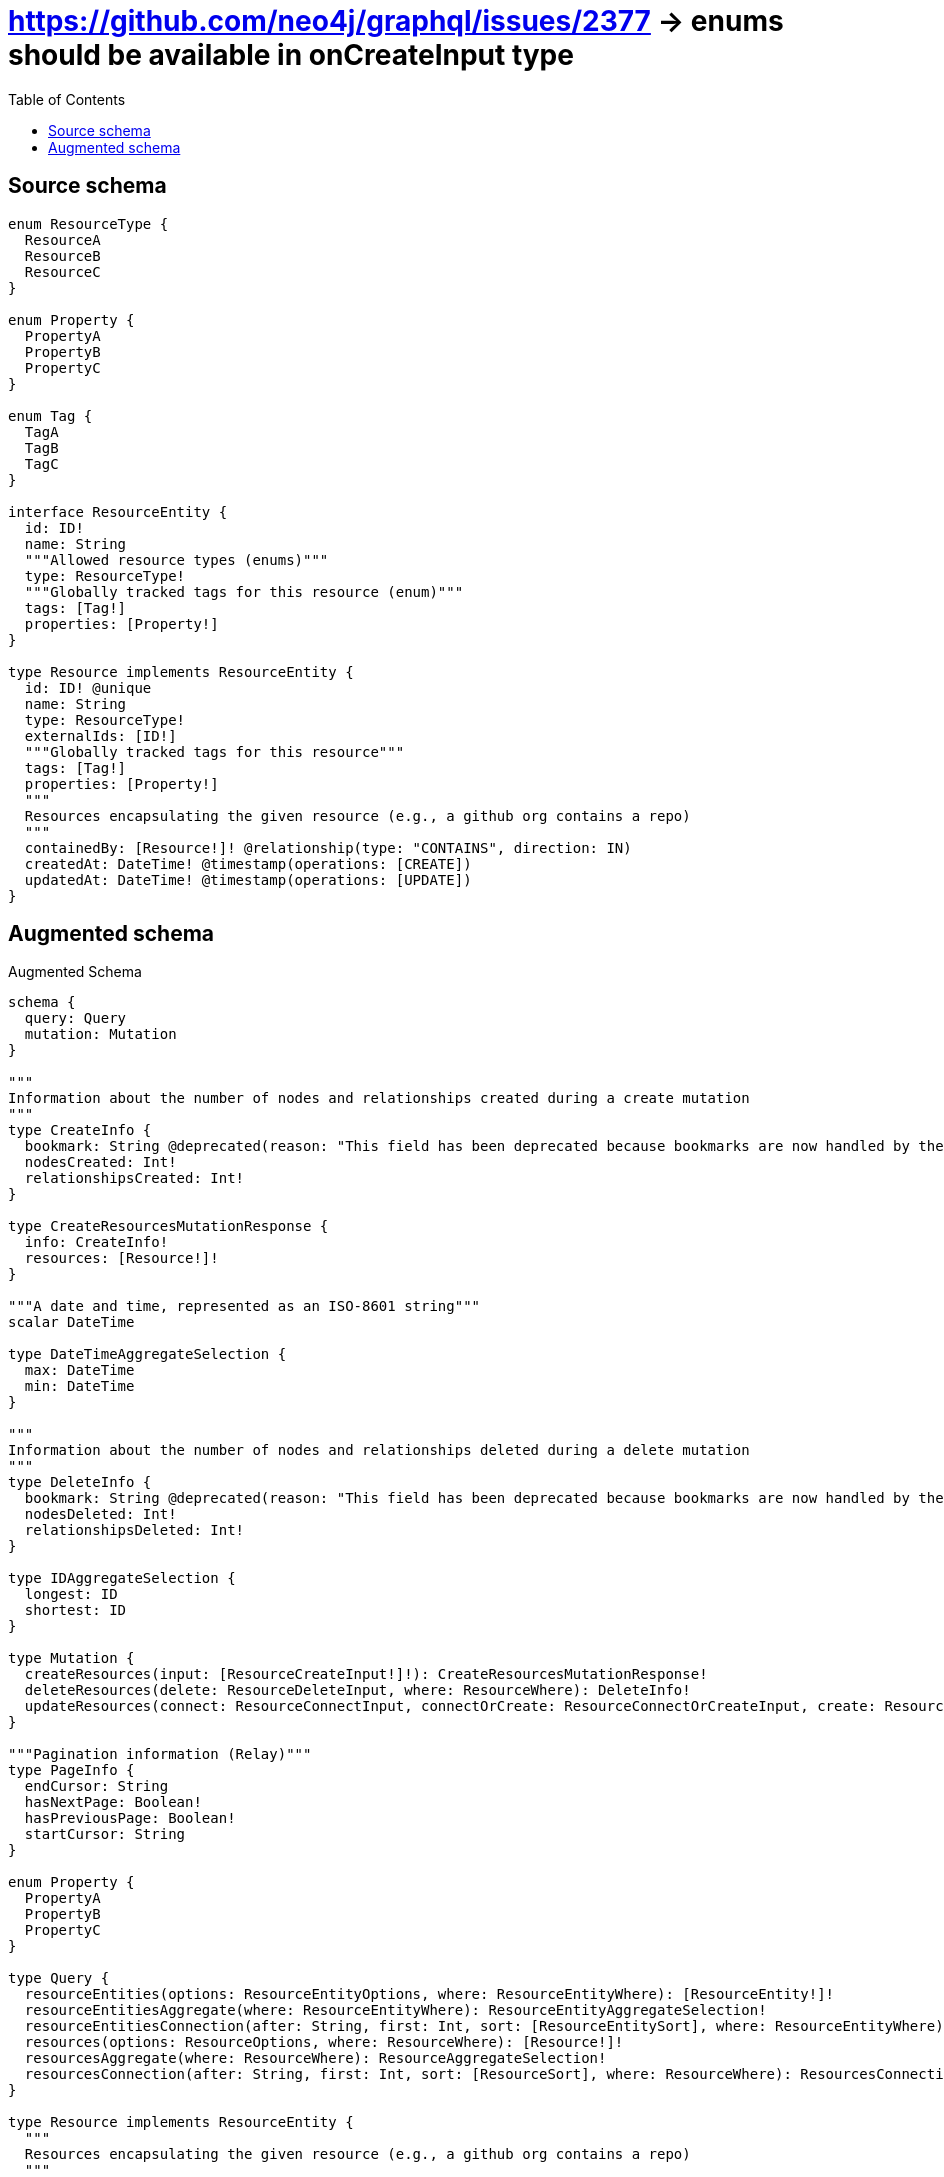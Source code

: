 :toc:

= https://github.com/neo4j/graphql/issues/2377 -> enums should be available in onCreateInput type

== Source schema

[source,graphql,schema=true]
----
enum ResourceType {
  ResourceA
  ResourceB
  ResourceC
}

enum Property {
  PropertyA
  PropertyB
  PropertyC
}

enum Tag {
  TagA
  TagB
  TagC
}

interface ResourceEntity {
  id: ID!
  name: String
  """Allowed resource types (enums)"""
  type: ResourceType!
  """Globally tracked tags for this resource (enum)"""
  tags: [Tag!]
  properties: [Property!]
}

type Resource implements ResourceEntity {
  id: ID! @unique
  name: String
  type: ResourceType!
  externalIds: [ID!]
  """Globally tracked tags for this resource"""
  tags: [Tag!]
  properties: [Property!]
  """
  Resources encapsulating the given resource (e.g., a github org contains a repo)
  """
  containedBy: [Resource!]! @relationship(type: "CONTAINS", direction: IN)
  createdAt: DateTime! @timestamp(operations: [CREATE])
  updatedAt: DateTime! @timestamp(operations: [UPDATE])
}
----

== Augmented schema

.Augmented Schema
[source,graphql]
----
schema {
  query: Query
  mutation: Mutation
}

"""
Information about the number of nodes and relationships created during a create mutation
"""
type CreateInfo {
  bookmark: String @deprecated(reason: "This field has been deprecated because bookmarks are now handled by the driver.")
  nodesCreated: Int!
  relationshipsCreated: Int!
}

type CreateResourcesMutationResponse {
  info: CreateInfo!
  resources: [Resource!]!
}

"""A date and time, represented as an ISO-8601 string"""
scalar DateTime

type DateTimeAggregateSelection {
  max: DateTime
  min: DateTime
}

"""
Information about the number of nodes and relationships deleted during a delete mutation
"""
type DeleteInfo {
  bookmark: String @deprecated(reason: "This field has been deprecated because bookmarks are now handled by the driver.")
  nodesDeleted: Int!
  relationshipsDeleted: Int!
}

type IDAggregateSelection {
  longest: ID
  shortest: ID
}

type Mutation {
  createResources(input: [ResourceCreateInput!]!): CreateResourcesMutationResponse!
  deleteResources(delete: ResourceDeleteInput, where: ResourceWhere): DeleteInfo!
  updateResources(connect: ResourceConnectInput, connectOrCreate: ResourceConnectOrCreateInput, create: ResourceRelationInput, delete: ResourceDeleteInput, disconnect: ResourceDisconnectInput, update: ResourceUpdateInput, where: ResourceWhere): UpdateResourcesMutationResponse!
}

"""Pagination information (Relay)"""
type PageInfo {
  endCursor: String
  hasNextPage: Boolean!
  hasPreviousPage: Boolean!
  startCursor: String
}

enum Property {
  PropertyA
  PropertyB
  PropertyC
}

type Query {
  resourceEntities(options: ResourceEntityOptions, where: ResourceEntityWhere): [ResourceEntity!]!
  resourceEntitiesAggregate(where: ResourceEntityWhere): ResourceEntityAggregateSelection!
  resourceEntitiesConnection(after: String, first: Int, sort: [ResourceEntitySort], where: ResourceEntityWhere): ResourceEntitiesConnection!
  resources(options: ResourceOptions, where: ResourceWhere): [Resource!]!
  resourcesAggregate(where: ResourceWhere): ResourceAggregateSelection!
  resourcesConnection(after: String, first: Int, sort: [ResourceSort], where: ResourceWhere): ResourcesConnection!
}

type Resource implements ResourceEntity {
  """
  Resources encapsulating the given resource (e.g., a github org contains a repo)
  """
  containedBy(directed: Boolean = true, options: ResourceOptions, where: ResourceWhere): [Resource!]!
  containedByAggregate(directed: Boolean = true, where: ResourceWhere): ResourceResourceContainedByAggregationSelection
  containedByConnection(after: String, directed: Boolean = true, first: Int, sort: [ResourceContainedByConnectionSort!], where: ResourceContainedByConnectionWhere): ResourceContainedByConnection!
  createdAt: DateTime!
  externalIds: [ID!]
  id: ID!
  name: String
  properties: [Property!]
  """Globally tracked tags for this resource"""
  tags: [Tag!]
  type: ResourceType!
  updatedAt: DateTime!
}

type ResourceAggregateSelection {
  count: Int!
  createdAt: DateTimeAggregateSelection!
  id: IDAggregateSelection!
  name: StringAggregateSelection!
  updatedAt: DateTimeAggregateSelection!
}

input ResourceConnectInput {
  containedBy: [ResourceContainedByConnectFieldInput!]
}

input ResourceConnectOrCreateInput {
  containedBy: [ResourceContainedByConnectOrCreateFieldInput!]
}

input ResourceConnectOrCreateWhere {
  node: ResourceUniqueWhere!
}

input ResourceConnectWhere {
  node: ResourceWhere!
}

input ResourceContainedByAggregateInput {
  AND: [ResourceContainedByAggregateInput!]
  NOT: ResourceContainedByAggregateInput
  OR: [ResourceContainedByAggregateInput!]
  count: Int
  count_GT: Int
  count_GTE: Int
  count_LT: Int
  count_LTE: Int
  node: ResourceContainedByNodeAggregationWhereInput
}

input ResourceContainedByConnectFieldInput {
  connect: [ResourceConnectInput!]
  """
  Whether or not to overwrite any matching relationship with the new properties.
  """
  overwrite: Boolean! = true
  where: ResourceConnectWhere
}

input ResourceContainedByConnectOrCreateFieldInput {
  onCreate: ResourceContainedByConnectOrCreateFieldInputOnCreate!
  where: ResourceConnectOrCreateWhere!
}

input ResourceContainedByConnectOrCreateFieldInputOnCreate {
  node: ResourceOnCreateInput!
}

type ResourceContainedByConnection {
  edges: [ResourceContainedByRelationship!]!
  pageInfo: PageInfo!
  totalCount: Int!
}

input ResourceContainedByConnectionSort {
  node: ResourceSort
}

input ResourceContainedByConnectionWhere {
  AND: [ResourceContainedByConnectionWhere!]
  NOT: ResourceContainedByConnectionWhere
  OR: [ResourceContainedByConnectionWhere!]
  node: ResourceWhere
  node_NOT: ResourceWhere @deprecated(reason: "Negation filters will be deprecated, use the NOT operator to achieve the same behavior")
}

input ResourceContainedByCreateFieldInput {
  node: ResourceCreateInput!
}

input ResourceContainedByDeleteFieldInput {
  delete: ResourceDeleteInput
  where: ResourceContainedByConnectionWhere
}

input ResourceContainedByDisconnectFieldInput {
  disconnect: ResourceDisconnectInput
  where: ResourceContainedByConnectionWhere
}

input ResourceContainedByFieldInput {
  connect: [ResourceContainedByConnectFieldInput!]
  connectOrCreate: [ResourceContainedByConnectOrCreateFieldInput!]
  create: [ResourceContainedByCreateFieldInput!]
}

input ResourceContainedByNodeAggregationWhereInput {
  AND: [ResourceContainedByNodeAggregationWhereInput!]
  NOT: ResourceContainedByNodeAggregationWhereInput
  OR: [ResourceContainedByNodeAggregationWhereInput!]
  createdAt_EQUAL: DateTime @deprecated(reason: "Aggregation filters that are not relying on an aggregating function will be deprecated.")
  createdAt_GT: DateTime @deprecated(reason: "Aggregation filters that are not relying on an aggregating function will be deprecated.")
  createdAt_GTE: DateTime @deprecated(reason: "Aggregation filters that are not relying on an aggregating function will be deprecated.")
  createdAt_LT: DateTime @deprecated(reason: "Aggregation filters that are not relying on an aggregating function will be deprecated.")
  createdAt_LTE: DateTime @deprecated(reason: "Aggregation filters that are not relying on an aggregating function will be deprecated.")
  createdAt_MAX_EQUAL: DateTime
  createdAt_MAX_GT: DateTime
  createdAt_MAX_GTE: DateTime
  createdAt_MAX_LT: DateTime
  createdAt_MAX_LTE: DateTime
  createdAt_MIN_EQUAL: DateTime
  createdAt_MIN_GT: DateTime
  createdAt_MIN_GTE: DateTime
  createdAt_MIN_LT: DateTime
  createdAt_MIN_LTE: DateTime
  id_EQUAL: ID @deprecated(reason: "Aggregation filters that are not relying on an aggregating function will be deprecated.")
  name_AVERAGE_EQUAL: Float @deprecated(reason: "Please use the explicit _LENGTH version for string aggregation.")
  name_AVERAGE_GT: Float @deprecated(reason: "Please use the explicit _LENGTH version for string aggregation.")
  name_AVERAGE_GTE: Float @deprecated(reason: "Please use the explicit _LENGTH version for string aggregation.")
  name_AVERAGE_LENGTH_EQUAL: Float
  name_AVERAGE_LENGTH_GT: Float
  name_AVERAGE_LENGTH_GTE: Float
  name_AVERAGE_LENGTH_LT: Float
  name_AVERAGE_LENGTH_LTE: Float
  name_AVERAGE_LT: Float @deprecated(reason: "Please use the explicit _LENGTH version for string aggregation.")
  name_AVERAGE_LTE: Float @deprecated(reason: "Please use the explicit _LENGTH version for string aggregation.")
  name_EQUAL: String @deprecated(reason: "Aggregation filters that are not relying on an aggregating function will be deprecated.")
  name_GT: Int @deprecated(reason: "Aggregation filters that are not relying on an aggregating function will be deprecated.")
  name_GTE: Int @deprecated(reason: "Aggregation filters that are not relying on an aggregating function will be deprecated.")
  name_LONGEST_EQUAL: Int @deprecated(reason: "Please use the explicit _LENGTH version for string aggregation.")
  name_LONGEST_GT: Int @deprecated(reason: "Please use the explicit _LENGTH version for string aggregation.")
  name_LONGEST_GTE: Int @deprecated(reason: "Please use the explicit _LENGTH version for string aggregation.")
  name_LONGEST_LENGTH_EQUAL: Int
  name_LONGEST_LENGTH_GT: Int
  name_LONGEST_LENGTH_GTE: Int
  name_LONGEST_LENGTH_LT: Int
  name_LONGEST_LENGTH_LTE: Int
  name_LONGEST_LT: Int @deprecated(reason: "Please use the explicit _LENGTH version for string aggregation.")
  name_LONGEST_LTE: Int @deprecated(reason: "Please use the explicit _LENGTH version for string aggregation.")
  name_LT: Int @deprecated(reason: "Aggregation filters that are not relying on an aggregating function will be deprecated.")
  name_LTE: Int @deprecated(reason: "Aggregation filters that are not relying on an aggregating function will be deprecated.")
  name_SHORTEST_EQUAL: Int @deprecated(reason: "Please use the explicit _LENGTH version for string aggregation.")
  name_SHORTEST_GT: Int @deprecated(reason: "Please use the explicit _LENGTH version for string aggregation.")
  name_SHORTEST_GTE: Int @deprecated(reason: "Please use the explicit _LENGTH version for string aggregation.")
  name_SHORTEST_LENGTH_EQUAL: Int
  name_SHORTEST_LENGTH_GT: Int
  name_SHORTEST_LENGTH_GTE: Int
  name_SHORTEST_LENGTH_LT: Int
  name_SHORTEST_LENGTH_LTE: Int
  name_SHORTEST_LT: Int @deprecated(reason: "Please use the explicit _LENGTH version for string aggregation.")
  name_SHORTEST_LTE: Int @deprecated(reason: "Please use the explicit _LENGTH version for string aggregation.")
  updatedAt_EQUAL: DateTime @deprecated(reason: "Aggregation filters that are not relying on an aggregating function will be deprecated.")
  updatedAt_GT: DateTime @deprecated(reason: "Aggregation filters that are not relying on an aggregating function will be deprecated.")
  updatedAt_GTE: DateTime @deprecated(reason: "Aggregation filters that are not relying on an aggregating function will be deprecated.")
  updatedAt_LT: DateTime @deprecated(reason: "Aggregation filters that are not relying on an aggregating function will be deprecated.")
  updatedAt_LTE: DateTime @deprecated(reason: "Aggregation filters that are not relying on an aggregating function will be deprecated.")
  updatedAt_MAX_EQUAL: DateTime
  updatedAt_MAX_GT: DateTime
  updatedAt_MAX_GTE: DateTime
  updatedAt_MAX_LT: DateTime
  updatedAt_MAX_LTE: DateTime
  updatedAt_MIN_EQUAL: DateTime
  updatedAt_MIN_GT: DateTime
  updatedAt_MIN_GTE: DateTime
  updatedAt_MIN_LT: DateTime
  updatedAt_MIN_LTE: DateTime
}

type ResourceContainedByRelationship {
  cursor: String!
  node: Resource!
}

input ResourceContainedByUpdateConnectionInput {
  node: ResourceUpdateInput
}

input ResourceContainedByUpdateFieldInput {
  connect: [ResourceContainedByConnectFieldInput!]
  connectOrCreate: [ResourceContainedByConnectOrCreateFieldInput!]
  create: [ResourceContainedByCreateFieldInput!]
  delete: [ResourceContainedByDeleteFieldInput!]
  disconnect: [ResourceContainedByDisconnectFieldInput!]
  update: ResourceContainedByUpdateConnectionInput
  where: ResourceContainedByConnectionWhere
}

input ResourceCreateInput {
  containedBy: ResourceContainedByFieldInput
  externalIds: [ID!]
  id: ID!
  name: String
  properties: [Property!]
  tags: [Tag!]
  type: ResourceType!
  updatedAt: DateTime!
}

input ResourceDeleteInput {
  containedBy: [ResourceContainedByDeleteFieldInput!]
}

input ResourceDisconnectInput {
  containedBy: [ResourceContainedByDisconnectFieldInput!]
}

type ResourceEdge {
  cursor: String!
  node: Resource!
}

type ResourceEntitiesConnection {
  edges: [ResourceEntityEdge!]!
  pageInfo: PageInfo!
  totalCount: Int!
}

interface ResourceEntity {
  id: ID!
  name: String
  properties: [Property!]
  """Globally tracked tags for this resource (enum)"""
  tags: [Tag!]
  """Allowed resource types (enums)"""
  type: ResourceType!
}

type ResourceEntityAggregateSelection {
  count: Int!
  id: IDAggregateSelection!
  name: StringAggregateSelection!
}

type ResourceEntityEdge {
  cursor: String!
  node: ResourceEntity!
}

enum ResourceEntityImplementation {
  Resource
}

input ResourceEntityOptions {
  limit: Int
  offset: Int
  """
  Specify one or more ResourceEntitySort objects to sort ResourceEntities by. The sorts will be applied in the order in which they are arranged in the array.
  """
  sort: [ResourceEntitySort]
}

"""
Fields to sort ResourceEntities by. The order in which sorts are applied is not guaranteed when specifying many fields in one ResourceEntitySort object.
"""
input ResourceEntitySort {
  id: SortDirection
  name: SortDirection
  type: SortDirection
}

input ResourceEntityWhere {
  AND: [ResourceEntityWhere!]
  NOT: ResourceEntityWhere
  OR: [ResourceEntityWhere!]
  id: ID
  id_CONTAINS: ID
  id_ENDS_WITH: ID
  id_IN: [ID!]
  id_NOT: ID @deprecated(reason: "Negation filters will be deprecated, use the NOT operator to achieve the same behavior")
  id_NOT_CONTAINS: ID @deprecated(reason: "Negation filters will be deprecated, use the NOT operator to achieve the same behavior")
  id_NOT_ENDS_WITH: ID @deprecated(reason: "Negation filters will be deprecated, use the NOT operator to achieve the same behavior")
  id_NOT_IN: [ID!] @deprecated(reason: "Negation filters will be deprecated, use the NOT operator to achieve the same behavior")
  id_NOT_STARTS_WITH: ID @deprecated(reason: "Negation filters will be deprecated, use the NOT operator to achieve the same behavior")
  id_STARTS_WITH: ID
  name: String
  name_CONTAINS: String
  name_ENDS_WITH: String
  name_IN: [String]
  name_NOT: String @deprecated(reason: "Negation filters will be deprecated, use the NOT operator to achieve the same behavior")
  name_NOT_CONTAINS: String @deprecated(reason: "Negation filters will be deprecated, use the NOT operator to achieve the same behavior")
  name_NOT_ENDS_WITH: String @deprecated(reason: "Negation filters will be deprecated, use the NOT operator to achieve the same behavior")
  name_NOT_IN: [String] @deprecated(reason: "Negation filters will be deprecated, use the NOT operator to achieve the same behavior")
  name_NOT_STARTS_WITH: String @deprecated(reason: "Negation filters will be deprecated, use the NOT operator to achieve the same behavior")
  name_STARTS_WITH: String
  properties: [Property!]
  properties_INCLUDES: Property
  properties_NOT: [Property!] @deprecated(reason: "Negation filters will be deprecated, use the NOT operator to achieve the same behavior")
  properties_NOT_INCLUDES: Property @deprecated(reason: "Negation filters will be deprecated, use the NOT operator to achieve the same behavior")
  tags: [Tag!]
  tags_INCLUDES: Tag
  tags_NOT: [Tag!] @deprecated(reason: "Negation filters will be deprecated, use the NOT operator to achieve the same behavior")
  tags_NOT_INCLUDES: Tag @deprecated(reason: "Negation filters will be deprecated, use the NOT operator to achieve the same behavior")
  type: ResourceType
  type_IN: [ResourceType!]
  type_NOT: ResourceType @deprecated(reason: "Negation filters will be deprecated, use the NOT operator to achieve the same behavior")
  type_NOT_IN: [ResourceType!] @deprecated(reason: "Negation filters will be deprecated, use the NOT operator to achieve the same behavior")
  typename_IN: [ResourceEntityImplementation!]
}

input ResourceOnCreateInput {
  externalIds: [ID!]
  id: ID!
  name: String
  properties: [Property!]
  tags: [Tag!]
  type: ResourceType!
  updatedAt: DateTime!
}

input ResourceOptions {
  limit: Int
  offset: Int
  """
  Specify one or more ResourceSort objects to sort Resources by. The sorts will be applied in the order in which they are arranged in the array.
  """
  sort: [ResourceSort!]
}

input ResourceRelationInput {
  containedBy: [ResourceContainedByCreateFieldInput!]
}

type ResourceResourceContainedByAggregationSelection {
  count: Int!
  node: ResourceResourceContainedByNodeAggregateSelection
}

type ResourceResourceContainedByNodeAggregateSelection {
  createdAt: DateTimeAggregateSelection!
  id: IDAggregateSelection!
  name: StringAggregateSelection!
  updatedAt: DateTimeAggregateSelection!
}

"""
Fields to sort Resources by. The order in which sorts are applied is not guaranteed when specifying many fields in one ResourceSort object.
"""
input ResourceSort {
  createdAt: SortDirection
  id: SortDirection
  name: SortDirection
  type: SortDirection
  updatedAt: SortDirection
}

enum ResourceType {
  ResourceA
  ResourceB
  ResourceC
}

input ResourceUniqueWhere {
  id: ID
}

input ResourceUpdateInput {
  containedBy: [ResourceContainedByUpdateFieldInput!]
  createdAt: DateTime
  externalIds: [ID!]
  externalIds_POP: Int
  externalIds_PUSH: [ID!]
  id: ID
  name: String
  properties: [Property!]
  tags: [Tag!]
  type: ResourceType
}

input ResourceWhere {
  AND: [ResourceWhere!]
  NOT: ResourceWhere
  OR: [ResourceWhere!]
  containedBy: ResourceWhere @deprecated(reason: "Use `containedBy_SOME` instead.")
  containedByAggregate: ResourceContainedByAggregateInput
  containedByConnection: ResourceContainedByConnectionWhere @deprecated(reason: "Use `containedByConnection_SOME` instead.")
  """
  Return Resources where all of the related ResourceContainedByConnections match this filter
  """
  containedByConnection_ALL: ResourceContainedByConnectionWhere
  """
  Return Resources where none of the related ResourceContainedByConnections match this filter
  """
  containedByConnection_NONE: ResourceContainedByConnectionWhere
  containedByConnection_NOT: ResourceContainedByConnectionWhere @deprecated(reason: "Use `containedByConnection_NONE` instead.")
  """
  Return Resources where one of the related ResourceContainedByConnections match this filter
  """
  containedByConnection_SINGLE: ResourceContainedByConnectionWhere
  """
  Return Resources where some of the related ResourceContainedByConnections match this filter
  """
  containedByConnection_SOME: ResourceContainedByConnectionWhere
  """Return Resources where all of the related Resources match this filter"""
  containedBy_ALL: ResourceWhere
  """Return Resources where none of the related Resources match this filter"""
  containedBy_NONE: ResourceWhere
  containedBy_NOT: ResourceWhere @deprecated(reason: "Use `containedBy_NONE` instead.")
  """Return Resources where one of the related Resources match this filter"""
  containedBy_SINGLE: ResourceWhere
  """Return Resources where some of the related Resources match this filter"""
  containedBy_SOME: ResourceWhere
  createdAt: DateTime
  createdAt_GT: DateTime
  createdAt_GTE: DateTime
  createdAt_IN: [DateTime!]
  createdAt_LT: DateTime
  createdAt_LTE: DateTime
  createdAt_NOT: DateTime @deprecated(reason: "Negation filters will be deprecated, use the NOT operator to achieve the same behavior")
  createdAt_NOT_IN: [DateTime!] @deprecated(reason: "Negation filters will be deprecated, use the NOT operator to achieve the same behavior")
  externalIds: [ID!]
  externalIds_INCLUDES: ID
  externalIds_NOT: [ID!] @deprecated(reason: "Negation filters will be deprecated, use the NOT operator to achieve the same behavior")
  externalIds_NOT_INCLUDES: ID @deprecated(reason: "Negation filters will be deprecated, use the NOT operator to achieve the same behavior")
  id: ID
  id_CONTAINS: ID
  id_ENDS_WITH: ID
  id_IN: [ID!]
  id_NOT: ID @deprecated(reason: "Negation filters will be deprecated, use the NOT operator to achieve the same behavior")
  id_NOT_CONTAINS: ID @deprecated(reason: "Negation filters will be deprecated, use the NOT operator to achieve the same behavior")
  id_NOT_ENDS_WITH: ID @deprecated(reason: "Negation filters will be deprecated, use the NOT operator to achieve the same behavior")
  id_NOT_IN: [ID!] @deprecated(reason: "Negation filters will be deprecated, use the NOT operator to achieve the same behavior")
  id_NOT_STARTS_WITH: ID @deprecated(reason: "Negation filters will be deprecated, use the NOT operator to achieve the same behavior")
  id_STARTS_WITH: ID
  name: String
  name_CONTAINS: String
  name_ENDS_WITH: String
  name_IN: [String]
  name_NOT: String @deprecated(reason: "Negation filters will be deprecated, use the NOT operator to achieve the same behavior")
  name_NOT_CONTAINS: String @deprecated(reason: "Negation filters will be deprecated, use the NOT operator to achieve the same behavior")
  name_NOT_ENDS_WITH: String @deprecated(reason: "Negation filters will be deprecated, use the NOT operator to achieve the same behavior")
  name_NOT_IN: [String] @deprecated(reason: "Negation filters will be deprecated, use the NOT operator to achieve the same behavior")
  name_NOT_STARTS_WITH: String @deprecated(reason: "Negation filters will be deprecated, use the NOT operator to achieve the same behavior")
  name_STARTS_WITH: String
  properties: [Property!]
  properties_INCLUDES: Property
  properties_NOT: [Property!] @deprecated(reason: "Negation filters will be deprecated, use the NOT operator to achieve the same behavior")
  properties_NOT_INCLUDES: Property @deprecated(reason: "Negation filters will be deprecated, use the NOT operator to achieve the same behavior")
  tags: [Tag!]
  tags_INCLUDES: Tag
  tags_NOT: [Tag!] @deprecated(reason: "Negation filters will be deprecated, use the NOT operator to achieve the same behavior")
  tags_NOT_INCLUDES: Tag @deprecated(reason: "Negation filters will be deprecated, use the NOT operator to achieve the same behavior")
  type: ResourceType
  type_IN: [ResourceType!]
  type_NOT: ResourceType @deprecated(reason: "Negation filters will be deprecated, use the NOT operator to achieve the same behavior")
  type_NOT_IN: [ResourceType!] @deprecated(reason: "Negation filters will be deprecated, use the NOT operator to achieve the same behavior")
  updatedAt: DateTime
  updatedAt_GT: DateTime
  updatedAt_GTE: DateTime
  updatedAt_IN: [DateTime!]
  updatedAt_LT: DateTime
  updatedAt_LTE: DateTime
  updatedAt_NOT: DateTime @deprecated(reason: "Negation filters will be deprecated, use the NOT operator to achieve the same behavior")
  updatedAt_NOT_IN: [DateTime!] @deprecated(reason: "Negation filters will be deprecated, use the NOT operator to achieve the same behavior")
}

type ResourcesConnection {
  edges: [ResourceEdge!]!
  pageInfo: PageInfo!
  totalCount: Int!
}

"""An enum for sorting in either ascending or descending order."""
enum SortDirection {
  """Sort by field values in ascending order."""
  ASC
  """Sort by field values in descending order."""
  DESC
}

type StringAggregateSelection {
  longest: String
  shortest: String
}

enum Tag {
  TagA
  TagB
  TagC
}

"""
Information about the number of nodes and relationships created and deleted during an update mutation
"""
type UpdateInfo {
  bookmark: String @deprecated(reason: "This field has been deprecated because bookmarks are now handled by the driver.")
  nodesCreated: Int!
  nodesDeleted: Int!
  relationshipsCreated: Int!
  relationshipsDeleted: Int!
}

type UpdateResourcesMutationResponse {
  info: UpdateInfo!
  resources: [Resource!]!
}
----

'''
